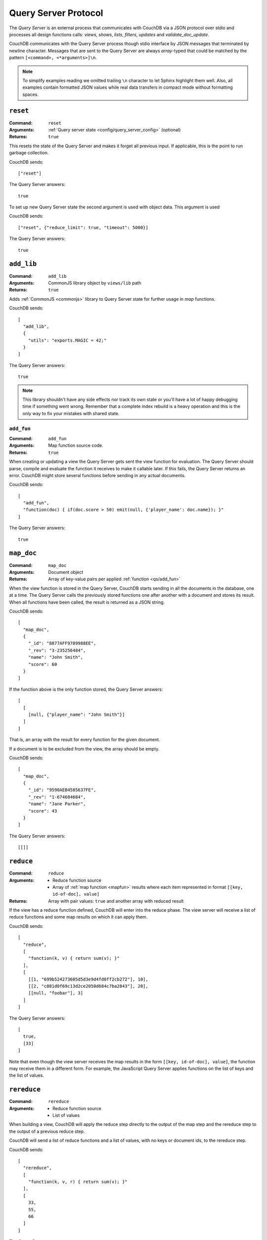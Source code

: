 .. Licensed under the Apache License, Version 2.0 (the "License"); you may not
.. use this file except in compliance with the License. You may obtain a copy of
.. the License at
..
..   http://www.apache.org/licenses/LICENSE-2.0
..
.. Unless required by applicable law or agreed to in writing, software
.. distributed under the License is distributed on an "AS IS" BASIS, WITHOUT
.. WARRANTIES OR CONDITIONS OF ANY KIND, either express or implied. See the
.. License for the specific language governing permissions and limitations under
.. the License.


.. _query-server/protocol:

=====================
Query Server Protocol
=====================

The `Query Server` is an external process that communicates with CouchDB via a
JSON protocol over stdio  and processes all design functions calls:
`views`, `shows`, `lists`, `filters`, `updates` and `validate_doc_update`.

CouchDB communicates with the Query Server process though stdio interface by
JSON messages that terminated by newline character. Messages that are sent to
the Query Server are always `array`-typed that could be matched by the pattern
``[<command>, <*arguments>]\n``.

.. note::
   To simplify examples reading we omitted trailing ``\n`` character to let
   Sphinx highlight them well. Also, all examples contain formatted JSON values
   while real data transfers in compact mode without formatting spaces.

.. _qs/reset:

``reset``
=========

:Command: ``reset``
:Arguments: :ref:`Query server state <config/query_server_config>` (optional)
:Returns: ``true``

This resets the state of the Query Server and makes it forget all previous
input. If applicable, this is the point to run garbage collection.

CouchDB sends::

    ["reset"]

The Query Server answers::

    true

To set up new Query Server state the second argument is used with object data.
This argument is used

CouchDB sends::

    ["reset", {"reduce_limit": true, "timeout": 5000}]

The Query Server answers::

    true


.. _qs/add_lib:

``add_lib``
===========

:Command: ``add_lib``
:Arguments: CommonJS library object by ``views/lib`` path
:Returns: ``true``

Adds :ref:`CommonJS <commonjs>` library to Query Server state for further usage
in `map` functions.

CouchDB sends::

  [
    "add_lib",
    {
      "utils": "exports.MAGIC = 42;"
    }
  ]

The Query Server answers::

  true


.. note::

   This library shouldn't have any side effects nor track its own state
   or you'll have a lot of happy debugging time if something went wrong.
   Remember that a complete index rebuild is a heavy operation and this is
   the only way to fix your mistakes with shared state.

.. _qs/add_fun:

``add_fun``
-----------

:Command: ``add_fun``
:Arguments: Map function source code.
:Returns: ``true``

When creating or updating a view the Query Server gets sent the view function
for evaluation. The Query Server should parse, compile and evaluate the
function it receives to make it callable later. If this fails, the Query Server
returns an error. CouchDB might store several functions before sending in any
actual documents.

CouchDB sends::

    [
      "add_fun",
      "function(doc) { if(doc.score > 50) emit(null, {'player_name': doc.name}); }"
    ]

The Query Server answers::

    true


.. _qs/map_doc:

``map_doc``
===========

:Command: ``map_doc``
:Arguments: Document object
:Returns: Array of key-value pairs per applied :ref:`function <qs/add_fun>`

When the view function is stored in the Query Server, CouchDB starts sending in
all the documents in the database, one at a time. The Query Server calls the
previously stored functions one after another with a document and stores its
result. When all functions have been called, the result is returned as a JSON
string.

CouchDB sends::

    [
      "map_doc",
      {
        "_id": "8877AFF9789988EE",
        "_rev": "3-235256484",
        "name": "John Smith",
        "score": 60
      }
    ]

If the function above is the only function stored, the Query Server answers::

    [
      [
        [null, {"player_name": "John Smith"}]
      ]
    ]

That is, an array with the result for every function for the given document.

If a document is to be excluded from the view, the array should be empty.

CouchDB sends::

    [
      "map_doc",
      {
        "_id": "9590AEB4585637FE",
        "_rev": "1-674684684",
        "name": "Jane Parker",
        "score": 43
      }
    ]

The Query Server answers::

    [[]]


.. _qs/reduce:

``reduce``
==========

:Command: ``reduce``
:Arguments:
  - Reduce function source
  - Array of :ref:`map function <mapfun>` results where each item represented
    in format ``[[key, id-of-doc], value]``
:Returns: Array with pair values: ``true`` and another array with reduced result

If the view has a reduce function defined, CouchDB will enter into the reduce
phase. The view server will receive a list of reduce functions and some map
results on which it can apply them.

CouchDB sends::

  [
    "reduce",
    [
      "function(k, v) { return sum(v); }"
    ],
    [
      [[1, "699b524273605d5d3e9d4fd0ff2cb272"], 10],
      [[2, "c081d0f69c13d2ce2050d684c7ba2843"], 20],
      [[null, "foobar"], 3]
    ]
  ]

The Query Server answers::

  [
    true,
    [33]
  ]

Note that even though the view server receives the map results in the form
``[[key, id-of-doc], value]``, the function may receive them in a different
form. For example, the JavaScript Query Server applies functions on the list of
keys and the list of values.

.. _qs/rereduce:

``rereduce``
============

:Command: ``rereduce``
:Arguments: 
  - Reduce function source
  - List of values

When building a view, CouchDB will apply the reduce step directly to the output
of the map step and the rereduce step to the output of a previous reduce step.

CouchDB will send a list of reduce functions and a list of values, with no keys or
document ids, to the rereduce step.

CouchDB sends::

  [
    "rereduce",
    [
      "function(k, v, r) { return sum(v); }"
    ],
    [
      33,
      55,
      66
    ]
  ]

The Query Server answers::

  [
    true,
    [154]
  ]


.. _qs/ddoc:

``ddoc``
========

:Command: ``ddoc``
:Arguments: Array of objects.

  - First phase (ddoc initialization):

    - ``"new"``
    - Design document ``_id``
    - Design document object

  - Second phase (design function execution):

    - Design document ``_id``
    - Function path as an array of object keys
    - Array of function arguments

:Returns:

  - First phase (ddoc initialization): ``true``
  - Second phase (design function execution): custom object depending on
    executed function



This command acts in two phases: `ddoc` registration and `design function`
execution.

In the first phase CouchDB sends a full design document content to the Query
Server to let it cache it by ``_id`` value for further function execution.

To do this, CouchDB sends::

  [
    "ddoc",
    "new",
    "_design/temp",
    {
      "_id": "_design/temp",
      "_rev": "8-d7379de23a751dc2a19e5638a7bbc5cc",
      "language": "javascript",
      "shows": {
        "request": "function(doc,req){ return {json: req}; }",
        "hello": "function(doc,req){ return {body: 'Hello, ' + (doc || {})._id + '!'}; }"
      }
    }
  ]

The Query Server answers::

  true


After than this design document is ready to serve next subcommands - that's the
second phase.

.. note::

   Each ``ddoc`` subcommand is the root design document key, so they are not
   actually subcommands, but first elements of the JSON path that may be handled
   and processed.

   The pattern for subcommand execution is common:

   ``["ddoc", <design_doc_id>, [<subcommand>, <funcname>], [<argument1>, <argument2>, ...]]``


.. _qs/ddoc/shows:

``shows``
---------

:Command: ``ddoc``
:SubCommand: ``shows``
:Arguments:

  - Document object or ``null`` if document `id` wasn't specified in request
  - :ref:`request_object`

:Returns: Array with two elements:

  - ``"resp"``
  - :ref:`response_object`

Executes :ref:`show function <showfun>`.

Couchdb sends::

  [
    "ddoc",
    "_design/temp",
    [
        "shows",
        "doc"
    ],
    [
      null,
      {
        "info": {
          "db_name": "test",
          "doc_count": 8,
          "doc_del_count": 0,
          "update_seq": 105,
          "purge_seq": 0,
          "compact_running": false,
          "disk_size": 15818856,
          "data_size": 1535048,
          "instance_start_time": "1359952188595857",
          "disk_format_version": 6,
          "committed_update_seq": 105
        },
        "id": null,
        "uuid": "169cb4cc82427cc7322cb4463d0021bb",
        "method": "GET",
        "requested_path": [
          "api",
          "_design",
          "temp",
          "_show",
          "request"
        ],
        "path": [
          "api",
          "_design",
          "temp",
          "_show",
          "request"
        ],
        "raw_path": "/api/_design/temp/_show/request",
        "query": {},
        "headers": {
          "Accept": "*/*",
          "Host": "localhost:5984",
          "User-Agent": "curl/7.26.0"
        },
        "body": "undefined",
        "peer": "127.0.0.1",
        "form": {},
        "cookie": {},
        "userCtx": {
          "db": "api",
          "name": null,
          "roles": [
            "_admin"
          ]
        },
        "secObj": {}
      }
    ]
  ]

The Query Server sends::

  [
    "resp",
    {
      "body": "Hello, undefined!"
    }
  ]


.. _qs/ddoc/lists:

``lists``
---------

:Command: ``ddoc``
:SubCommand: ``lists``
:Arguments:

  - :ref:`view_head_info_object`:
  - :ref:`request_object`

:Returns: Array. See below for details.

Executes :ref:`list function <listfun>`.

The communication protocol for `list` functions is a bit complex so let's use
an example for illustration.

Let's assume that we have view a function that emits `id-rev` pairs::

  function(doc) {
    emit(doc._id, doc._rev);
  }

And we'd like to emulate ``_all_docs`` JSON response with list function. Our
*first* version of the list functions looks like this::

  function(head, req){
    start({'headers': {'Content-Type': 'application/json'}});
    var resp = head;
    var rows = [];
    while(row=getRow()){
      rows.push(row);
    }
    resp.rows = rows;
    return toJSON(resp);
  }

The whole communication session during list function execution could be divided
on three parts:

#. Initialization

   The first returned object from list function is an array of next structure::

      ["start", <chunks>, <headers>]

   Where ``<chunks>`` is an array of text chunks that will be sent to client
   and ``<headers>`` is an object with response HTTP headers.

   This message is sent from the Query Server to CouchDB on the
   :js:func:`start` call which initialize HTTP response to the client::

     [
       "start",
       [],
       {
         "headers": {
           "Content-Type": "application/json"
         }
       }
     ]

   After this, the list function may start to process view rows.

#. View Processing

   Since view results can be extremely large, it is not wise to pass all its
   rows in a single command. Instead, CouchDB can send view rows one by one
   to the Query Server allowing processing view and output generation in a
   streaming way.

   CouchDB sends a special array that carries view row data::

     [
       "list_row",
       {
         "id": "0cb42c267fe32d4b56b3500bc503e030",
         "key": "0cb42c267fe32d4b56b3500bc503e030",
         "value": "1-967a00dff5e02add41819138abb3284d"
       }
     ]

   If Query Server has something to return on this, it returns an array with a
   ``"chunks"`` item in the head and an array of data in the tail. Now, for our
   case it has nothing to return, so the response will be::

     [
       "chunks",
       []
     ]

   When there is no more view rows to process, CouchDB sends special message,
   that signs about that there is no more data to send from its side::

     ["list_end"]


#. Finalization

   The last stage of the communication process is the returning *list tail*:
   the last data chunk. After this, processing list function will be completed
   and client will receive complete response.

   For our example the last message will be the next::

     [
       "end",
       [
         "{\"total_rows\":2,\"offset\":0,\"rows\":[{\"id\":\"0cb42c267fe32d4b56b3500bc503e030\",\"key\":\"0cb42c267fe32d4b56b3500bc503e030\",\"value\":\"1-967a00dff5e02add41819138abb3284d\"},{\"id\":\"431926a69504bde41851eb3c18a27b1f\",\"key\":\"431926a69504bde41851eb3c18a27b1f\",\"value\":\"1-967a00dff5e02add41819138abb3284d\"}]}"
       ]
     ]

There, we had made a big mistake: we had returned out result in a single
message from the Query Server. That's ok when there are only a few rows in the
view result, but it's not acceptable for millions documents and millions view
rows

Let's fix our list function and see the changes in communication::

  function(head, req){
    start({'headers': {'Content-Type': 'application/json'}});
    send('{');
    send('"total_rows":' + toJSON(head.total_rows) + ',');
    send('"offset":' + toJSON(head.offset) + ',');
    send('"rows":[');
    if (row=getRow()){
      send(toJSON(row));
    }
    while(row=getRow()){
      send(',' + toJSON(row));
    }
    send(']');
    return '}';
  }

"Wait, what?" - you'd like to ask. Yes, we'd build JSON response manually by
string chunks, but let's take a look on logs::

  [Wed, 24 Jul 2013 05:45:30 GMT] [debug] [<0.19191.1>] OS Process #Port<0.4444> Output :: ["start",["{","\"total_rows\":2,","\"offset\":0,","\"rows\":["],{"headers":{"Content-Type":"application/json"}}]
  [Wed, 24 Jul 2013 05:45:30 GMT] [info] [<0.18963.1>] 127.0.0.1 - - GET /blog/_design/post/_list/index/all_docs 200
  [Wed, 24 Jul 2013 05:45:30 GMT] [debug] [<0.19191.1>] OS Process #Port<0.4444> Input  :: ["list_row",{"id":"0cb42c267fe32d4b56b3500bc503e030","key":"0cb42c267fe32d4b56b3500bc503e030","value":"1-967a00dff5e02add41819138abb3284d"}]
  [Wed, 24 Jul 2013 05:45:30 GMT] [debug] [<0.19191.1>] OS Process #Port<0.4444> Output :: ["chunks",["{\"id\":\"0cb42c267fe32d4b56b3500bc503e030\",\"key\":\"0cb42c267fe32d4b56b3500bc503e030\",\"value\":\"1-967a00dff5e02add41819138abb3284d\"}"]]
  [Wed, 24 Jul 2013 05:45:30 GMT] [debug] [<0.19191.1>] OS Process #Port<0.4444> Input  :: ["list_row",{"id":"431926a69504bde41851eb3c18a27b1f","key":"431926a69504bde41851eb3c18a27b1f","value":"1-967a00dff5e02add41819138abb3284d"}]
  [Wed, 24 Jul 2013 05:45:30 GMT] [debug] [<0.19191.1>] OS Process #Port<0.4444> Output :: ["chunks",[",{\"id\":\"431926a69504bde41851eb3c18a27b1f\",\"key\":\"431926a69504bde41851eb3c18a27b1f\",\"value\":\"1-967a00dff5e02add41819138abb3284d\"}"]]
  [Wed, 24 Jul 2013 05:45:30 GMT] [debug] [<0.19191.1>] OS Process #Port<0.4444> Input  :: ["list_end"]
  [Wed, 24 Jul 2013 05:45:30 GMT] [debug] [<0.19191.1>] OS Process #Port<0.4444> Output :: ["end",["]","}"]]

Note, that now the Query Server sends response by lightweight chunks and if
our communication process was extremely slow, the client will see how response
data appears on their screen. Chunk by chunk, without waiting for the complete
result, like they have for our previous list function.

.. _qs/ddoc/updates:

``updates``
-----------

:Command: ``ddoc``
:SubCommand: ``updates``
:Arguments:

  - Document object or ``null`` if document `id` wasn't specified in request
  - :ref:`request_object`

:Returns: Array with there elements:

  - ``"up"``
  - Document object or ``null`` if nothing should be stored
  - :ref:`response_object`

Executes :ref:`update function <updatefun>`.

CouchDB sends::

    [
        "ddoc",
        "_design/id",
        [
            "updates",
            "nothing"
        ],
        [
            null,
            {
                "info": {
                    "db_name": "test",
                    "doc_count": 5,
                    "doc_del_count": 0,
                    "update_seq": 16,
                    "purge_seq": 0,
                    "compact_running": false,
                    "disk_size": 8044648,
                    "data_size": 7979601,
                    "instance_start_time": "1374612186131612",
                    "disk_format_version": 6,
                    "committed_update_seq": 16
                },
                "id": null,
                "uuid": "7b695cb34a03df0316c15ab529002e69",
                "method": "POST",
                "requested_path": [
                    "test",
                    "_design",
                    "1139",
                    "_update",
                    "nothing"
                ],
                "path": [
                    "test",
                    "_design",
                    "1139",
                    "_update",
                    "nothing"
                ],
                "raw_path": "/test/_design/1139/_update/nothing",
                "query": {},
                "headers": {
                    "Accept": "*/*",
                    "Accept-Encoding": "identity, gzip, deflate, compress",
                    "Content-Length": "0",
                    "Host": "localhost:5984"
                },
                "body": "",
                "peer": "127.0.0.1",
                "form": {},
                "cookie": {},
                "userCtx": {
                    "db": "test",
                    "name": null,
                    "roles": [
                        "_admin"
                    ]
                },
                "secObj": {}
            }
        ]
    ]

The Query Server answers::

  [
    "up",
    null,
    {"body": "document id wasn't provided"}
  ]

or in case of successful update::

  [
    "up",
    {
      "_id": "7b695cb34a03df0316c15ab529002e69",
      "hello": "world!"
    },
    {"body": "document was updated"}
  ]


.. _qs/ddoc/filters:

``filters``
-----------

:Command: ``ddoc``
:SubCommand: ``filters``
:Arguments:

  - Array of document objects
  - :ref:`request_object`

:Returns: Array of two elements:

  - ``true``
  - Array of booleans in the same order of input documents.

Executes :ref:`filter function <filterfun>`.

CouchDB sends::

  [
      "ddoc",
      "_design/test",
      [
          "filters",
          "random"
      ],
      [
          [
              {
                  "_id": "431926a69504bde41851eb3c18a27b1f",
                  "_rev": "1-967a00dff5e02add41819138abb3284d",
                  "_revisions": {
                      "start": 1,
                      "ids": [
                          "967a00dff5e02add41819138abb3284d"
                      ]
                  }
              },
              {
                  "_id": "0cb42c267fe32d4b56b3500bc503e030",
                  "_rev": "1-967a00dff5e02add41819138abb3284d",
                  "_revisions": {
                      "start": 1,
                      "ids": [
                          "967a00dff5e02add41819138abb3284d"
                      ]
                  }
              }
          ],
          {
              "info": {
                  "db_name": "test",
                  "doc_count": 5,
                  "doc_del_count": 0,
                  "update_seq": 19,
                  "purge_seq": 0,
                  "compact_running": false,
                  "disk_size": 8056936,
                  "data_size": 7979745,
                  "instance_start_time": "1374612186131612",
                  "disk_format_version": 6,
                  "committed_update_seq": 19
              },
              "id": null,
              "uuid": "7b695cb34a03df0316c15ab529023a81",
              "method": "GET",
              "requested_path": [
                  "test",
                  "_changes?filter=test",
                  "random"
              ],
              "path": [
                  "test",
                  "_changes"
              ],
              "raw_path": "/test/_changes?filter=test/random",
              "query": {
                  "filter": "test/random"
              },
              "headers": {
                  "Accept": "application/json",
                  "Accept-Encoding": "identity, gzip, deflate, compress",
                  "Content-Length": "0",
                  "Content-Type": "application/json; charset=utf-8",
                  "Host": "localhost:5984"
              },
              "body": "",
              "peer": "127.0.0.1",
              "form": {},
              "cookie": {},
              "userCtx": {
                  "db": "test",
                  "name": null,
                  "roles": [
                      "_admin"
                  ]
              },
              "secObj": {}
          }
      ]
  ]

The Query Server answers::

  [
    true,
    [
      true,
      false
    ]
  ]



.. _qs/ddoc/views:

``views``
---------

:Command: ``ddoc``
:SubCommand: ``views``
:Arguments: Array of document objects
:Returns: Array of two elements:

  - ``true``
  - Array of booleans in the same order of input documents.

.. versionadded:: 1.2

Executes :ref:`view function <viewfilter>` in place of the filter.

Acts in the same way as :ref:`qs/ddoc/filters` command.

.. _qs/ddoc/validate_doc_update:

``validate_doc_update``
-----------------------

:Command: ``ddoc``
:SubCommand: ``validate_doc_update``
:Arguments:

  - Document object that will be stored
  - Document object that will be replaced
  - :ref:`userctx_object`
  - :ref:`security_object`

:Returns: ``1``

Executes :ref:`validation function <vdufun>`.

CouchDB send::

  [
    "ddoc",
    "_design/id",
    ["validate_doc_update"],
    [
      {
        "_id": "docid",
        "_rev": "2-e0165f450f6c89dc6b071c075dde3c4d",
        "score": 10
      },
      {
        "_id": "docid",
        "_rev": "1-9f798c6ad72a406afdbf470b9eea8375",
        "score": 4
      },
      {
        "name": "Mike",
        "roles": ["player"]
      },
      {
        "admins": {},
        "members": []
      }
    ]
  ]

The Query Server answers::

  1

.. note::

   While the only valid response for this command is ``true`` to prevent
   document save the Query Server need to raise an error: ``forbidden`` or
   ``unauthorized`` - these errors will be turned into correct ``HTTP 403`` and
   ``HTTP 401`` responses respectively.


.. _qs/errors:

Raising errors
==============

When something went wrong the Query Server is able to inform CouchDB about
such a situation by sending special message in response of received command.

Error messages prevent further command execution and return an error description
to CouchDB. All errors are logically divided into two groups:

- `Common errors`. These errors only break the current Query Server command and
  return the error info to the CouchDB instance *without* terminating the Query
  Server  process.
- `Fatal errors`. The fatal errors signal about something really bad that hurts
  the overall Query Server process stability and productivity. For instance, if
  you're using Python Query Server and some design function is unable to import
  some third party module, it's better to count such error as fatal and
  terminate whole process or you still have to do the same after import fixing,
  but manually.

.. _qs/error:

``error``
---------

To raise an error, the Query Server have to answer::

  ["error", "error_name", "reason why"]

The ``"error_name"`` helps to classify problems by their type e.g. if it's
``"value_error"`` so probably user have entered wrong data, ``"not_found"``
notifies about missed resource and ``"type_error"`` definitely says about
invalid and non expected input from user.

The ``"reason why"`` is the error message that explains why it raised and, if
possible, what is needed to do to fix it.

For example, calling :ref:`updatefun` against non existent document could produce
next error message::

  ["error", "not_found", "Update function requires existent document"]


.. _qs/error/forbidden:

``forbidden``
-------------

The `forbidden` error is widely used by :ref:`vdufun` to stop further function
processing and prevent on disk store of the new document version. Since this
error actually is not an error, but an assertion against user actions, CouchDB
doesn't log it at `"error"` level, but returns `HTTP 403 Forbidden` response
with error information object.

To raise this error, the Query Server have to answer::

  {"forbidden": "reason why"}


.. _qs/error/unauthorized:

``unauthorized``
----------------

The `unauthorized` error mostly acts like `forbidden` one, but with
the meaning of *please authorize first*. This small difference helps end users
to understand what they can do to solve the problem. CouchDB doesn't log it at
`"error"` level, but returns `HTTP 401 Unauthorized` response with error
information object.

To raise this error, the Query Server have to answer::

  {"unauthorized": "reason why"}

.. _qs/log:

Logging
=======

At any time, the Query Server may send some information that will be saved in
CouchDB's log file. This is done by sending a special object with just one
field, log, on a separate line::

  ["log", "some message"]

CouchDB responds nothing, but writes received message into log file::

  [Sun, 13 Feb 2009 23:31:30 GMT] [info] [<0.72.0>] Query Server Log Message: some message

These messages are only logged at :config:option:`info level <log/level>`.
